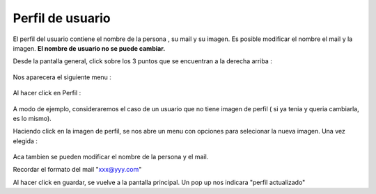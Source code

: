 Perfil de usuario
=================

El perfil del usuario contiene el nombre de la persona , su mail y su imagen.
Es posible modificar el nombre el mail y la imagen. **El nombre de usuario no se puede cambiar.**

Desde la pantalla general, click sobre los 3 puntos que se encuentran a la derecha arriba :

.. figure::  pantallaPrincipal3puntos.png
   :target: _images/pantallaPrincipal3puntos.png

Nos aparecera el siguiente menu :

.. figure::  perfil1.png
   :target: _images/perfil1.png

Al hacer click en Perfil :

.. figure::  perfilInicial.png
   :target: _images/perfilInicial.png

A modo de ejemplo, consideraremos el caso de un usuario que no tiene imagen de perfil ( si ya tenia y queria cambiarla, es lo mismo).

Haciendo click en la imagen de perfil, se nos abre un menu con opciones para selecionar la nueva imagen. Una vez elegida :

.. figure::  perfilImagen.png
   :target: _images/perfilImagen.png

Aca tambien se pueden modificar el nombre de la persona y el mail.

Recordar el formato del mail "xxx@yyy.com"

Al hacer click en guardar, se vuelve a la pantalla principal. Un pop up nos indicara "perfil actualizado"